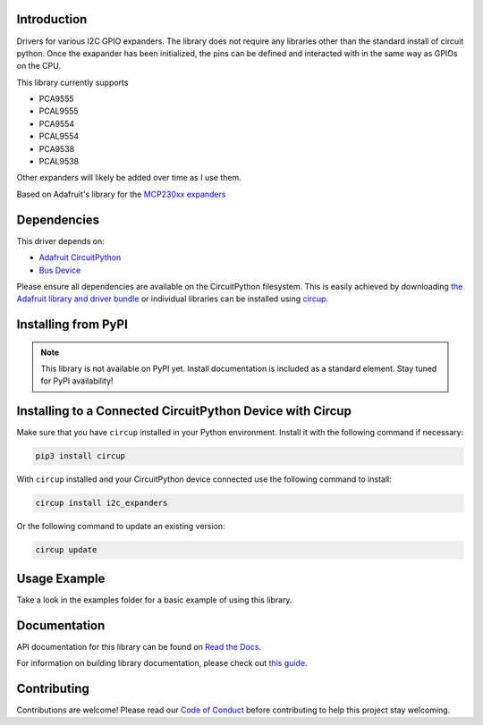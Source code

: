 Introduction
============


.. image:: https://readthedocs.org/projects/circuitpython-i2c-expanders/badge/?version=latest
    :target: https://circuitpython-i2c-expanders.readthedocs.io/
    :alt: Documentation Status



.. image:: https://img.shields.io/discord/327254708534116352.svg
    :target: https://adafru.it/discord
    :alt: Discord


.. image:: https://github.com/ilikecake/CircuitPython_I2C_Expanders/workflows/Build%20CI/badge.svg
    :target: https://github.com/ilikecake/CircuitPython_I2C_Expanders/actions
    :alt: Build Status


.. image:: https://img.shields.io/badge/code%20style-black-000000.svg
    :target: https://github.com/psf/black
    :alt: Code Style: Black

Drivers for various I2C GPIO expanders. The library does not require any libraries other than the standard install of circuit python. Once the exapander has been initialized, the pins can be defined and interacted with in the same way as GPIOs on the CPU. 

This library currently supports

* PCA9555
* PCAL9555
* PCA9554
* PCAL9554
* PCA9538
* PCAL9538

Other expanders will likely be added over time as I use them. 

Based on Adafruit's library for the `MCP230xx expanders <https://github.com/adafruit/Adafruit_CircuitPython_MCP230xx>`_

Dependencies
=============
This driver depends on:

* `Adafruit CircuitPython <https://github.com/adafruit/circuitpython>`_
* `Bus Device <https://github.com/adafruit/Adafruit_CircuitPython_BusDevice>`_

Please ensure all dependencies are available on the CircuitPython filesystem.
This is easily achieved by downloading
`the Adafruit library and driver bundle <https://circuitpython.org/libraries>`_
or individual libraries can be installed using
`circup <https://github.com/adafruit/circup>`_.

Installing from PyPI
=====================
.. note:: This library is not available on PyPI yet. Install documentation is included
   as a standard element. Stay tuned for PyPI availability!

Installing to a Connected CircuitPython Device with Circup
==========================================================

Make sure that you have ``circup`` installed in your Python environment.
Install it with the following command if necessary:

.. code-block:: shell

    pip3 install circup

With ``circup`` installed and your CircuitPython device connected use the
following command to install:

.. code-block:: shell

    circup install i2c_expanders

Or the following command to update an existing version:

.. code-block:: shell

    circup update

Usage Example
=============
Take a look in the examples folder for a basic example of using this library.

Documentation
=============
API documentation for this library can be found on `Read the Docs <https://circuitpython-i2c-expanders.readthedocs.io/>`_.

For information on building library documentation, please check out
`this guide <https://learn.adafruit.com/creating-and-sharing-a-circuitpython-library/sharing-our-docs-on-readthedocs#sphinx-5-1>`_.

Contributing
============

Contributions are welcome! Please read our `Code of Conduct
<https://github.com/ilikecake/CircuitPython_I2C_Expanders/blob/HEAD/CODE_OF_CONDUCT.md>`_
before contributing to help this project stay welcoming.
